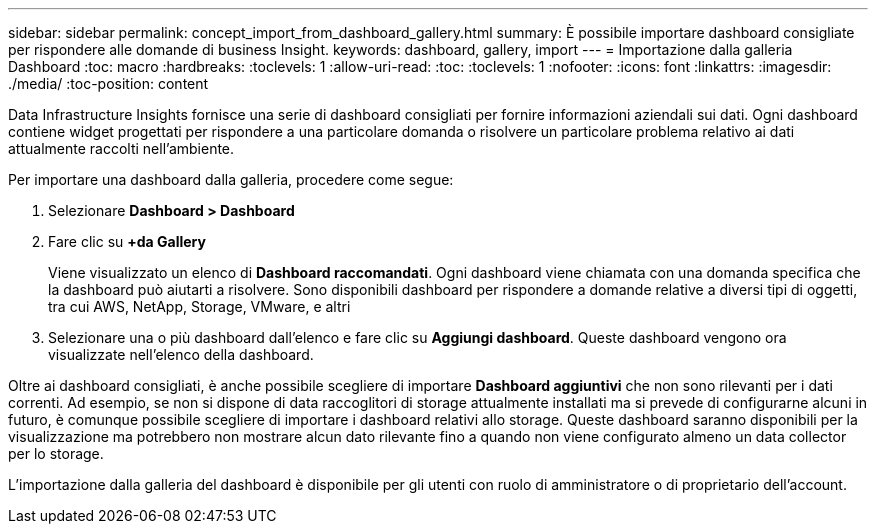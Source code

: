 ---
sidebar: sidebar 
permalink: concept_import_from_dashboard_gallery.html 
summary: È possibile importare dashboard consigliate per rispondere alle domande di business Insight. 
keywords: dashboard, gallery, import 
---
= Importazione dalla galleria Dashboard
:toc: macro
:hardbreaks:
:toclevels: 1
:allow-uri-read: 
:toc: 
:toclevels: 1
:nofooter: 
:icons: font
:linkattrs: 
:imagesdir: ./media/
:toc-position: content


[role="lead"]
Data Infrastructure Insights fornisce una serie di dashboard consigliati per fornire informazioni aziendali sui dati. Ogni dashboard contiene widget progettati per rispondere a una particolare domanda o risolvere un particolare problema relativo ai dati attualmente raccolti nell'ambiente.

Per importare una dashboard dalla galleria, procedere come segue:

. Selezionare *Dashboard > Dashboard*
. Fare clic su *+da Gallery*
+
Viene visualizzato un elenco di *Dashboard raccomandati*. Ogni dashboard viene chiamata con una domanda specifica che la dashboard può aiutarti a risolvere. Sono disponibili dashboard per rispondere a domande relative a diversi tipi di oggetti, tra cui AWS, NetApp, Storage, VMware, e altri

. Selezionare una o più dashboard dall'elenco e fare clic su *Aggiungi dashboard*. Queste dashboard vengono ora visualizzate nell'elenco della dashboard.


Oltre ai dashboard consigliati, è anche possibile scegliere di importare *Dashboard aggiuntivi* che non sono rilevanti per i dati correnti. Ad esempio, se non si dispone di data raccoglitori di storage attualmente installati ma si prevede di configurarne alcuni in futuro, è comunque possibile scegliere di importare i dashboard relativi allo storage. Queste dashboard saranno disponibili per la visualizzazione ma potrebbero non mostrare alcun dato rilevante fino a quando non viene configurato almeno un data collector per lo storage.

L'importazione dalla galleria del dashboard è disponibile per gli utenti con ruolo di amministratore o di proprietario dell'account.
